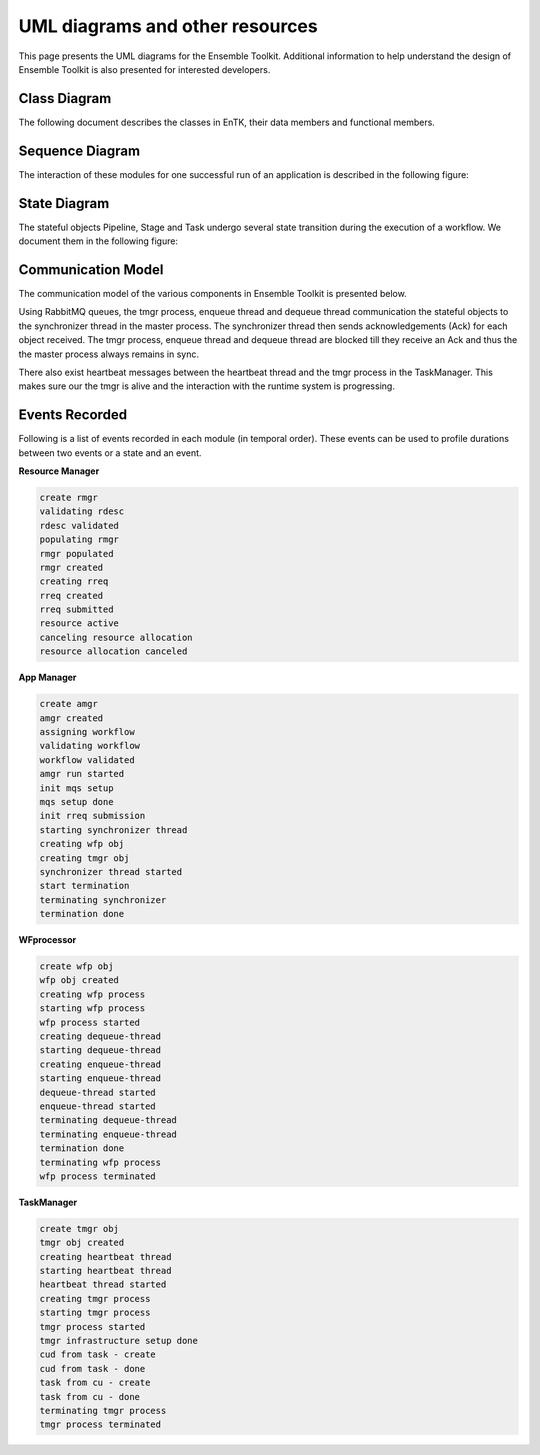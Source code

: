 .. _uml:

********************************
UML diagrams and other resources
********************************

This page presents the UML diagrams for the Ensemble Toolkit. Additional information to help understand 
the design of Ensemble Toolkit is also presented for interested developers.

Class Diagram
=============

The following document describes the classes in EnTK, their data members and functional members.

.. image:: ../figures/entk_class_diagram.jpg
   :target: ../figures/entk_class_diagram.jpg
   :width: 1200


Sequence Diagram
================

The interaction of these modules for one successful run of an application is described in the 
following figure:

.. image:: ../figures/entk_sequence_diagram.jpg
   :target: ../figures/entk_sequence_diagram.jpg

State Diagram
=============

The stateful objects Pipeline, Stage and Task undergo several state transition during the execution of a workflow. We 
document them in the following figure:

.. image:: ../figures/entk_state_diagram.jpg
   :target: ../figures/entk_state_diagram.jpg

Communication Model
===================

The communication model of the various components in Ensemble Toolkit is presented below.

.. image:: ../figures/comm_model.jpg
   :target: ../figures/comm_model.jpg


Using RabbitMQ queues, the tmgr process, enqueue thread and dequeue thread communication the stateful objects
to the synchronizer thread in the master process. The synchronizer thread then sends acknowledgements (Ack) for each 
object received. The tmgr process, enqueue thread and dequeue thread are blocked till they receive an Ack and thus the 
the master process always remains in sync.

There also exist heartbeat messages between the heartbeat thread and the tmgr process in the TaskManager. This makes
sure our the tmgr is alive and the interaction with the runtime system is progressing.

.. image:: ../figures/heartbeat_model.jpg
   :target: ../figures/heartbeat_model.jpg


Events Recorded
===============

Following is a list of events recorded in each module (in temporal order). These events can be used to profile durations between two events
or a state and an event.

**Resource Manager**

.. code-block:: bash

    create rmgr
    validating rdesc
    rdesc validated
    populating rmgr
    rmgr populated
    rmgr created
    creating rreq
    rreq created
    rreq submitted
    resource active
    canceling resource allocation
    resource allocation canceled

**App Manager**

.. code-block:: bash

    create amgr
    amgr created
    assigning workflow
    validating workflow
    workflow validated
    amgr run started
    init mqs setup
    mqs setup done
    init rreq submission
    starting synchronizer thread
    creating wfp obj
    creating tmgr obj
    synchronizer thread started
    start termination
    terminating synchronizer
    termination done

**WFprocessor**

.. code-block:: bash

    create wfp obj
    wfp obj created
    creating wfp process
    starting wfp process
    wfp process started
    creating dequeue-thread
    starting dequeue-thread
    creating enqueue-thread
    starting enqueue-thread
    dequeue-thread started
    enqueue-thread started
    terminating dequeue-thread
    terminating enqueue-thread
    termination done
    terminating wfp process
    wfp process terminated

**TaskManager**

.. code-block:: bash

    create tmgr obj
    tmgr obj created
    creating heartbeat thread
    starting heartbeat thread
    heartbeat thread started
    creating tmgr process
    starting tmgr process
    tmgr process started
    tmgr infrastructure setup done
    cud from task - create
    cud from task - done
    task from cu - create
    task from cu - done
    terminating tmgr process
    tmgr process terminated
